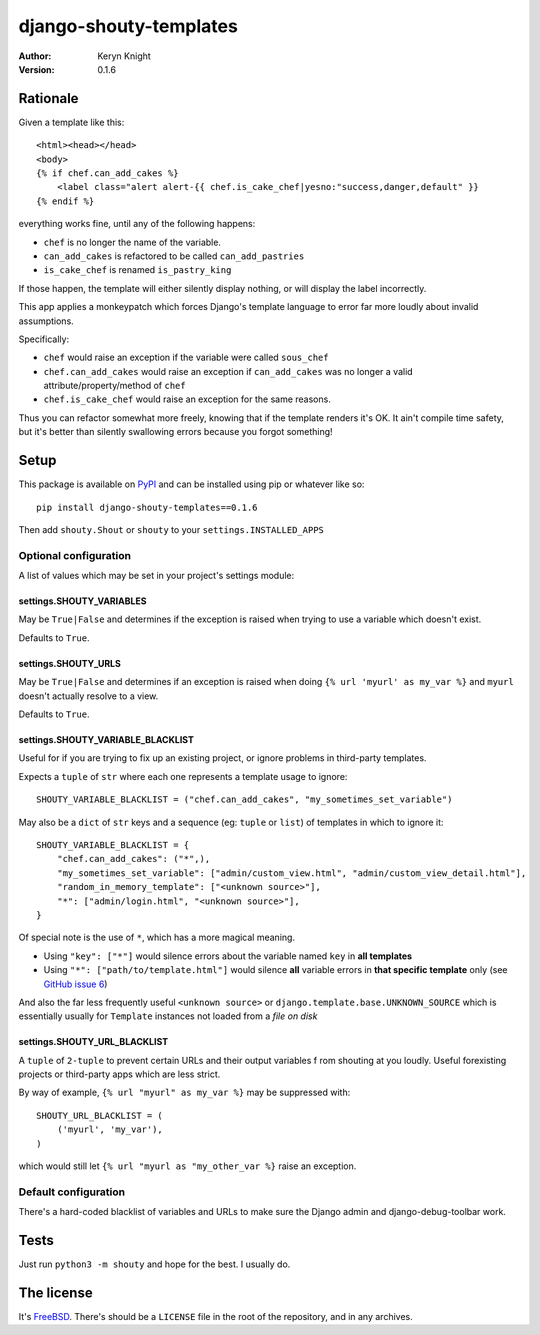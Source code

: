 django-shouty-templates
=======================

:author: Keryn Knight
:version: 0.1.6


Rationale
---------

Given a template like this::

    <html><head></head>
    <body>
    {% if chef.can_add_cakes %}
        <label class="alert alert-{{ chef.is_cake_chef|yesno:"success,danger,default" }}
    {% endif %}

everything works fine, until any of the following happens:

- ``chef`` is no longer the name of the variable.
- ``can_add_cakes`` is refactored to be called ``can_add_pastries``
- ``is_cake_chef`` is renamed ``is_pastry_king``

If those happen, the template will either silently display nothing, or will
display the label incorrectly.

This app applies a monkeypatch which forces Django's template language to error
far more loudly about invalid assumptions.

Specifically:

- ``chef`` would raise an exception if the variable were called ``sous_chef``
- ``chef.can_add_cakes`` would raise an exception if ``can_add_cakes`` was no longer a valid attribute/property/method of ``chef``
- ``chef.is_cake_chef`` would raise an exception for the same reasons.

Thus you can refactor somewhat more freely, knowing that if the template renders
it's OK. It ain't compile time safety, but it's better than silently swallowing
errors because you forgot something!

Setup
-----

This package is available on `PyPI`_ and can be installed using pip or whatever like so::

    pip install django-shouty-templates==0.1.6

Then add ``shouty.Shout`` or ``shouty`` to your ``settings.INSTALLED_APPS``

Optional configuration
^^^^^^^^^^^^^^^^^^^^^^

A list of values which may be set in your project's settings module:

settings.SHOUTY_VARIABLES
+++++++++++++++++++++++++

May be ``True|False`` and determines if the exception is raised when trying to
use a variable which doesn't exist.

Defaults to ``True``.


settings.SHOUTY_URLS
++++++++++++++++++++

May be ``True|False`` and determines if an exception is raised when
doing ``{% url 'myurl' as my_var %}`` and ``myurl`` doesn't actually resolve to a view.

Defaults to ``True``.

settings.SHOUTY_VARIABLE_BLACKLIST
++++++++++++++++++++++++++++++++++

Useful for if you are trying to fix up an existing project, or ignore problems
in third-party templates.

Expects a ``tuple`` of ``str`` where each one represents a template usage to ignore::

    SHOUTY_VARIABLE_BLACKLIST = ("chef.can_add_cakes", "my_sometimes_set_variable")

May also be a ``dict`` of ``str`` keys and a sequence (eg: ``tuple`` or ``list``) of templates in which to ignore it::

    SHOUTY_VARIABLE_BLACKLIST = {
        "chef.can_add_cakes": ("*",),
        "my_sometimes_set_variable": ["admin/custom_view.html", "admin/custom_view_detail.html"],
        "random_in_memory_template": ["<unknown source>"],
        "*": ["admin/login.html", "<unknown source>"],
    }

Of special note is the use of ``*``, which has a more magical meaning.

- Using ``"key": ["*"]`` would silence errors about the variable named ``key`` in **all templates**
- Using ``"*": ["path/to/template.html"]`` would silence **all** variable errors in **that specific template** only (see `GitHub issue 6`_)

And also the far less frequently useful ``<unknown source>`` or ``django.template.base.UNKNOWN_SOURCE`` which is essentially usually for ``Template`` instances
not loaded from a *file on disk*

settings.SHOUTY_URL_BLACKLIST
+++++++++++++++++++++++++++++

A ``tuple`` of ``2-tuple`` to prevent certain URLs and their output variables f
rom shouting at you loudly. Useful forexisting projects or third-party apps which are less strict.

By way of example, ``{% url "myurl" as my_var %}`` may be suppressed with::

    SHOUTY_URL_BLACKLIST = (
        ('myurl', 'my_var'),
    )

which would still let ``{% url "myurl as "my_other_var %}`` raise an exception.

Default configuration
^^^^^^^^^^^^^^^^^^^^^

There's a hard-coded blacklist of variables and URLs to make sure the Django admin and
django-debug-toolbar work.

Tests
-----

Just run ``python3 -m shouty`` and hope for the best. I usually do.

The license
-----------

It's `FreeBSD`_. There's should be a ``LICENSE`` file in the root of the repository, and in any archives.

.. _FreeBSD: http://en.wikipedia.org/wiki/BSD_licenses#2-clause_license_.28.22Simplified_BSD_License.22_or_.22FreeBSD_License.22.29
.. _PyPI: https://pypi.org/
.. _GitHub issue 6: https://github.com/kezabelle/django-shouty-templates/issues/6